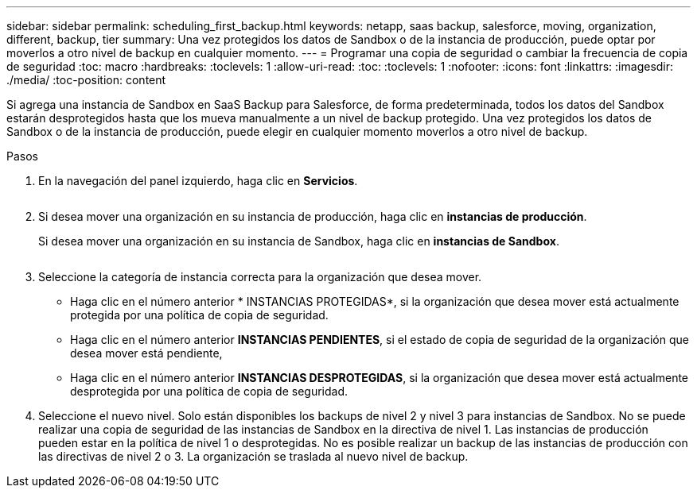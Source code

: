 ---
sidebar: sidebar 
permalink: scheduling_first_backup.html 
keywords: netapp, saas backup, salesforce, moving, organization, different, backup, tier 
summary: Una vez protegidos los datos de Sandbox o de la instancia de producción, puede optar por moverlos a otro nivel de backup en cualquier momento. 
---
= Programar una copia de seguridad o cambiar la frecuencia de copia de seguridad
:toc: macro
:hardbreaks:
:toclevels: 1
:allow-uri-read: 
:toc: 
:toclevels: 1
:nofooter: 
:icons: font
:linkattrs: 
:imagesdir: ./media/
:toc-position: content


[role="lead"]
Si agrega una instancia de Sandbox en SaaS Backup para Salesforce, de forma predeterminada, todos los datos del Sandbox estarán desprotegidos hasta que los mueva manualmente a un nivel de backup protegido. Una vez protegidos los datos de Sandbox o de la instancia de producción, puede elegir en cualquier momento moverlos a otro nivel de backup.

.Pasos
. En la navegación del panel izquierdo, haga clic en *Servicios*.
+
image:services.jpg[""]

. Si desea mover una organización en su instancia de producción, haga clic en *instancias de producción*.
+
image:production_instances.gif[""]Si desea mover una organización en su instancia de Sandbox, haga clic en *instancias de Sandbox*.

+
image:sandbox_instances.gif[""]

. Seleccione la categoría de instancia correcta para la organización que desea mover.
+
** Haga clic en el número anterior * INSTANCIAS PROTEGIDAS*, si la organización que desea mover está actualmente protegida por una política de copia de seguridad.
** Haga clic en el número anterior *INSTANCIAS PENDIENTES*, si el estado de copia de seguridad de la organización que desea mover está pendiente,
** Haga clic en el número anterior *INSTANCIAS DESPROTEGIDAS*, si la organización que desea mover está actualmente desprotegida por una política de copia de seguridad.


. Seleccione el nuevo nivel. Solo están disponibles los backups de nivel 2 y nivel 3 para instancias de Sandbox. No se puede realizar una copia de seguridad de las instancias de Sandbox en la directiva de nivel 1. Las instancias de producción pueden estar en la política de nivel 1 o desprotegidas. No es posible realizar un backup de las instancias de producción con las directivas de nivel 2 o 3. La organización se traslada al nuevo nivel de backup.

